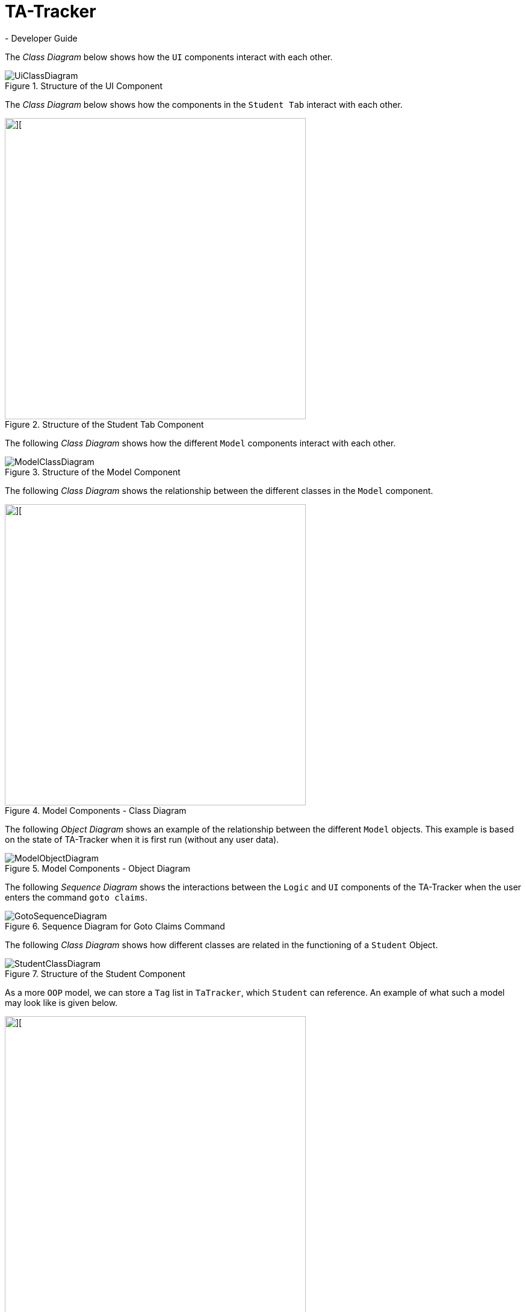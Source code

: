 = TA-Tracker
- Developer Guide
:imagesDir: images
:stylesDir: stylesheets
:xrefstyle: full
ifdef::env-github[]
:tip-caption: :bulb:
:note-caption: :information_source:
:warning-caption: :warning:
endif::[]
:repoURL: https://github.com/AY1920S2-CS2103T-W17-4/main/tree/master

The _Class Diagram_ below shows how the `UI` components interact with each other.

.Structure of the UI Component
image::UiClassDiagram.png[]

The _Class Diagram_ below shows how the components in the `Student Tab` interact with each other.

.Structure of the Student Tab Component
image::StudentTabClassDiagram.png[][,500]

The following _Class Diagram_ shows how the different `Model` components interact with each other.

.Structure of the Model Component
image::ModelClassDiagram.png[]

The following _Class Diagram_ shows the relationship between the different classes
in the `Model` component.

.Model Components - Class Diagram
image::ModelComponentsClassDiagram.png[][,500]

The following _Object Diagram_ shows an example of the relationship between the different `Model` objects.
This example is based on the state of TA-Tracker when it is first run (without any user data).

.Model Components - Object Diagram
image::ModelObjectDiagram.png[]

The following _Sequence Diagram_ shows the interactions between the `Logic` and `UI` components of
the TA-Tracker when the user enters the command `goto claims`.

.Sequence Diagram for Goto Claims Command
image::GotoSequenceDiagram.png[]

The following _Class Diagram_ shows how different classes are related in the functioning of a `Student` Object.

.Structure of the Student Component
image::StudentClassDiagram.png[]

As a more `OOP` model, we can store a `Tag` list in `TaTracker`, which `Student` can
reference. An example of what such a model may look like is given below.

image::BetterModelClassDiagram.png[][,500]

The following _Activity Diagram_ describes how TaTracker is updated when a `SessionDone` command is entered.

.Session Done- Activity Diagram
image::TssActivityDiagram.png[][,300]

The following _Class Diagram_ shows how different classes are related in the
functioning of the *Claims View*.

.Claims View - Class Diagram
image::TssModelClassDiagram.png[][,400]